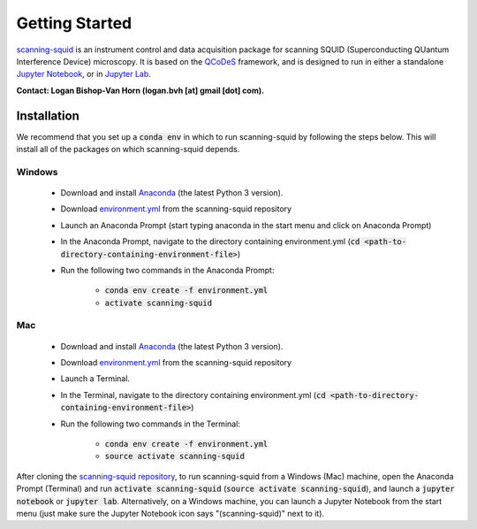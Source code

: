 .. _getting-started:

Getting Started
===============

`scanning-squid <https://github.com/moler-group/scanning-squid>`_ is an instrument control and data acquisition package for scanning SQUID (Superconducting QUantum Interference Device) microscopy. It is based on the `QCoDeS <http://qcodes.github.io/Qcodes/>`_ framework, and is designed to run in either a standalone `Jupyter Notebook <http://jupyter.org/index.html>`_, or in `Jupyter Lab <http://jupyterlab.readthedocs.io/en/stable/>`_.

**Contact: Logan Bishop-Van Horn (logan.bvh [at] gmail [dot] com).**

Installation
------------

We recommend that you set up a :code:`conda env` in which to run scanning-squid by following the steps below. This will install all of the packages on which scanning-squid depends.

Windows
~~~~~~~

	- Download and install `Anaconda <https://www.anaconda.com/download/#windows>`_ (the latest Python 3 version).
	- Download `environment.yml <https://github.com/moler-group/scanning-squid/blob/master/environment.yml>`_ from the scanning-squid repository
	- Launch an Anaconda Prompt (start typing anaconda in the start menu and click on Anaconda Prompt)
	- In the Anaconda Prompt, navigate to the directory containing environment.yml (:code:`cd <path-to-directory-containing-environment-file>`)
	- Run the following two commands in the Anaconda Prompt:

  		- :code:`conda env create -f environment.yml`
  		- :code:`activate scanning-squid`

Mac
~~~

	- Download and install `Anaconda <https://www.anaconda.com/download/#macos>`_ (the latest Python 3 version).
	- Download `environment.yml <https://github.com/moler-group/scanning-squid/blob/master/environment.yml>`_ from the scanning-squid repository
	- Launch a Terminal.
	- In the Terminal, navigate to the directory containing environment.yml (:code:`cd <path-to-directory-containing-environment-file>`)
	- Run the following two commands in the Terminal:

  		- :code:`conda env create -f environment.yml`
  		- :code:`source activate scanning-squid`

After cloning the `scanning-squid repository <https://github.com/moler-group/scanning-squid>`_, to run scanning-squid from a Windows (Mac) machine, open the Anaconda Prompt (Terminal) and run :code:`activate scanning-squid` (:code:`source activate scanning-squid`), and launch a :code:`jupyter notebook` or :code:`jupyter lab`. Alternatively, on a Windows machine, you can launch a Jupyter Notebook from the start menu (just make sure the Jupyter Notebook icon says "(scanning-squid)" next to it).
